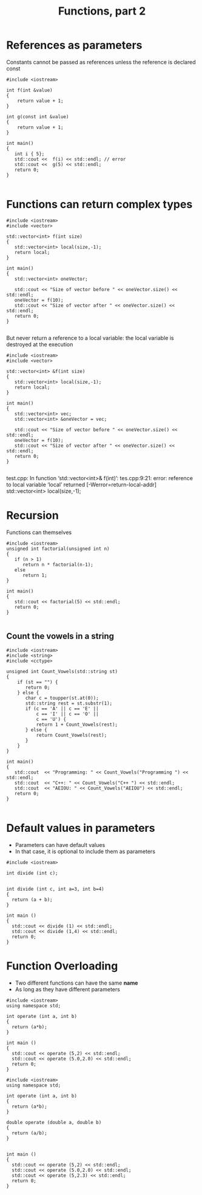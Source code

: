 #+STARTUP: showall
#+STARTUP: lognotestate
#+TAGS:
#+SEQ_TODO: TODO STARTED DONE DEFERRED CANCELLED | WAITING DELEGATED APPT
#+DRAWERS: HIDDEN STATE
#+TITLE: Functions, part 2
#+CATEGORY: 
#+PROPERTY: header-args:sql             :engine postgresql  :exports both :cmdline csc370
#+PROPERTY: header-args:sqlite          :db /path/to/db  :colnames yes
#+PROPERTY: header-args:C++             :results output :flags -std=c++14 -Wall --pedantic -Werror
#+PROPERTY: header-args:R               :results output  :colnames yes


* References as parameters

Constants cannot be passed as references unless the reference is declared const

#+BEGIN_SRC C++ :main no :flags -std=c++14 -Wall --pedantic -Werror :results output :exports both
#include <iostream>

int f(int &value) 
{  
    return value + 1;
}

int g(const int &value) 
{  
    return value + 1;
}

int main()
{
   int i { 5};
   std::cout <<  f(i) << std::endl; // error
   std::cout <<  g(5) << std::endl; 
   return 0;
}

#+END_SRC

#+RESULTS:


* Functions can return complex types

#+BEGIN_SRC C++ :main no :flags -std=c++14 -Wall --pedantic -Werror :results output
#include <iostream>
#include <vector>

std::vector<int> f(int size)
{
   std::vector<int> local(size,-1);
   return local;
}

int main()
{
   std::vector<int> oneVector;

   std::cout << "Size of vector before " << oneVector.size() << std::endl;
   oneVector = f(10);
   std::cout << "Size of vector after " << oneVector.size() << std::endl;
   return 0;
}

#+END_SRC

#+RESULTS:
#+begin_example
Size of vector before 0
Size of vector after 10
#+end_example

But never return a reference to a local variable: the local variable is destroyed
at the execution

#+BEGIN_SRC C++ :main no :flags -std=c++14 -Wall --pedantic -Werror :results output
#include <iostream>
#include <vector>

std::vector<int> &f(int size)
{
   std::vector<int> local(size,-1);
   return local;
}

int main()
{
   std::vector<int> vec;
   std::vector<int> &oneVector = vec;

   std::cout << "Size of vector before " << oneVector.size() << std::endl;
   oneVector = f(10);
   std::cout << "Size of vector after " << oneVector.size() << std::endl;
   return 0;
}

#+END_SRC

#+RESULTS:

test.cpp: In function ‘std::vector<int>& f(int)’:
tes.cpp:9:21: error: reference to local variable ‘local’ returned [-Werror=return-local-addr]
    std::vector<int> local(size,-1);


* Recursion

Functions can themselves

#+BEGIN_SRC C++ :main no :flags -std=c++14 -Wall --pedantic -Werror :results output
#include <iostream>
unsigned int factorial(unsigned int n) 
{
   if (n > 1) 
      return n * factorial(n-1);
   else
      return 1;
}

int main()
{
   std::cout << factorial(5) << std::endl;
   return 0;
}

#+END_SRC

#+RESULTS:
#+begin_example
120
#+end_example

** Count the vowels in a string

#+BEGIN_SRC C++ :main no :flags -std=c++14 -Wall --pedantic -Werror :results output :exports both
#include <iostream>
#include <string>
#include <cctype>

unsigned int Count_Vowels(std::string st)
{
    if (st == "") {
       return 0;
    } else {
       char c = toupper(st.at(0));
       std::string rest = st.substr(1);
       if (c == 'A' || c == 'E' || 
           c == 'I' || c == 'O' ||
           c == 'U') { 
           return 1 + Count_Vowels(rest);
       } else {
           return Count_Vowels(rest);
       }
    }
}

int main()
{
   std::cout  << "Programming: " << Count_Vowels("Programming ") << std::endl;
   std::cout  << "C++: " << Count_Vowels("C++ ") << std::endl;
   std::cout  << "AEIOU: " << Count_Vowels("AEIOU") << std::endl;
   return 0;
}

#+END_SRC

#+RESULTS:
#+begin_example
Programming: 3
C++: 0
AEIOU: 5
#+end_example

* Default values in parameters

- Parameters can have default values
- In that case, it is optional to include them as parameters

#+BEGIN_SRC C++ :main no :flags -std=c++14 -Wall --pedantic -Werror :results output :exports both
#include <iostream>

int divide (int c);


int divide (int c, int a=3, int b=4)
{
  return (a + b);
}

int main ()
{
  std::cout << divide (1) << std::endl;
  std::cout << divide (1,4) << std::endl;
  return 0;
}
#+END_SRC

#+RESULTS:
#+begin_example
3
5
#+end_example

* Function Overloading

- Two different functions can have the same *name*
- As long as they have different parameters


#+BEGIN_SRC C++ :main no :flags -std=c++14 -Wall --pedantic -Werror :results output :exports both
#include <iostream>
using namespace std;

int operate (int a, int b)
{
  return (a*b);
}

int main ()
{
  std::cout << operate (5,2) << std::endl;
  std::cout << operate (5.0,2.0) << std::endl;
  return 0;
}
#+END_SRC

#+RESULTS:
#+begin_example
10
10
#+end_example


#+BEGIN_SRC C++ :main no :flags -std=c++14 -Wall --pedantic -Werror :results output :exports both
#include <iostream>
using namespace std;

int operate (int a, int b)
{
  return (a*b);
}

double operate (double a, double b)
{
  return (a/b);
}


int main ()
{
  std::cout << operate (5,2) << std::endl;
  std::cout << operate (5.0,2.0) << std::endl;
  std::cout << operate (5,2.3) << std::endl;
  return 0;
}
#+END_SRC

#+RESULTS:



